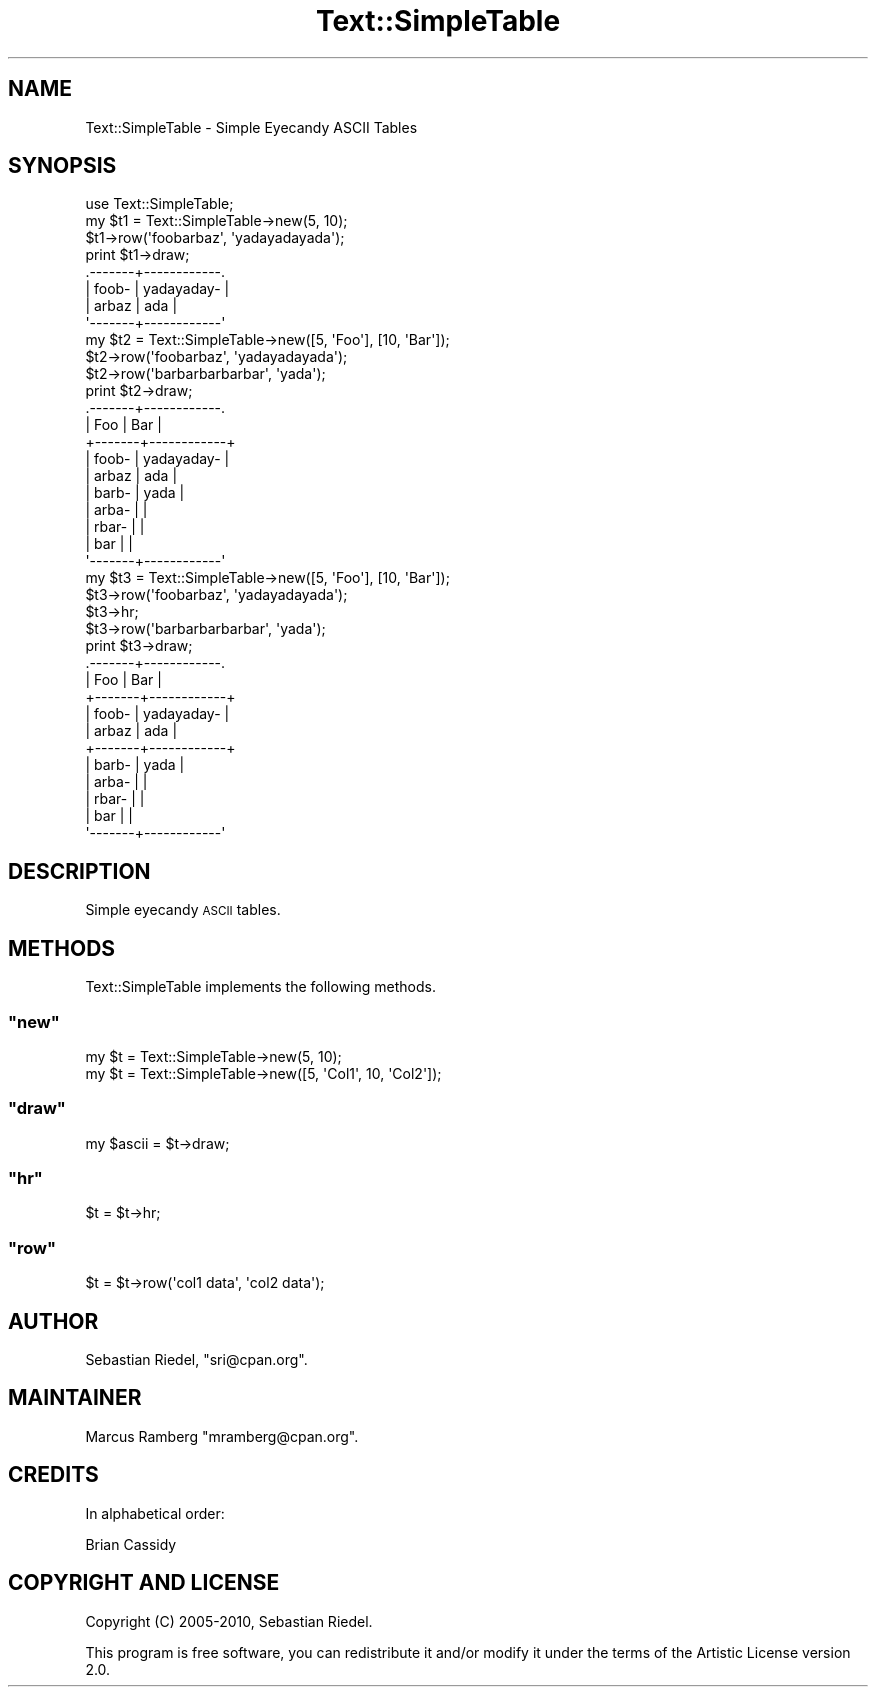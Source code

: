 .\" Automatically generated by Pod::Man 2.23 (Pod::Simple 3.14)
.\"
.\" Standard preamble:
.\" ========================================================================
.de Sp \" Vertical space (when we can't use .PP)
.if t .sp .5v
.if n .sp
..
.de Vb \" Begin verbatim text
.ft CW
.nf
.ne \\$1
..
.de Ve \" End verbatim text
.ft R
.fi
..
.\" Set up some character translations and predefined strings.  \*(-- will
.\" give an unbreakable dash, \*(PI will give pi, \*(L" will give a left
.\" double quote, and \*(R" will give a right double quote.  \*(C+ will
.\" give a nicer C++.  Capital omega is used to do unbreakable dashes and
.\" therefore won't be available.  \*(C` and \*(C' expand to `' in nroff,
.\" nothing in troff, for use with C<>.
.tr \(*W-
.ds C+ C\v'-.1v'\h'-1p'\s-2+\h'-1p'+\s0\v'.1v'\h'-1p'
.ie n \{\
.    ds -- \(*W-
.    ds PI pi
.    if (\n(.H=4u)&(1m=24u) .ds -- \(*W\h'-12u'\(*W\h'-12u'-\" diablo 10 pitch
.    if (\n(.H=4u)&(1m=20u) .ds -- \(*W\h'-12u'\(*W\h'-8u'-\"  diablo 12 pitch
.    ds L" ""
.    ds R" ""
.    ds C` ""
.    ds C' ""
'br\}
.el\{\
.    ds -- \|\(em\|
.    ds PI \(*p
.    ds L" ``
.    ds R" ''
'br\}
.\"
.\" Escape single quotes in literal strings from groff's Unicode transform.
.ie \n(.g .ds Aq \(aq
.el       .ds Aq '
.\"
.\" If the F register is turned on, we'll generate index entries on stderr for
.\" titles (.TH), headers (.SH), subsections (.SS), items (.Ip), and index
.\" entries marked with X<> in POD.  Of course, you'll have to process the
.\" output yourself in some meaningful fashion.
.ie \nF \{\
.    de IX
.    tm Index:\\$1\t\\n%\t"\\$2"
..
.    nr % 0
.    rr F
.\}
.el \{\
.    de IX
..
.\}
.\"
.\" Accent mark definitions (@(#)ms.acc 1.5 88/02/08 SMI; from UCB 4.2).
.\" Fear.  Run.  Save yourself.  No user-serviceable parts.
.    \" fudge factors for nroff and troff
.if n \{\
.    ds #H 0
.    ds #V .8m
.    ds #F .3m
.    ds #[ \f1
.    ds #] \fP
.\}
.if t \{\
.    ds #H ((1u-(\\\\n(.fu%2u))*.13m)
.    ds #V .6m
.    ds #F 0
.    ds #[ \&
.    ds #] \&
.\}
.    \" simple accents for nroff and troff
.if n \{\
.    ds ' \&
.    ds ` \&
.    ds ^ \&
.    ds , \&
.    ds ~ ~
.    ds /
.\}
.if t \{\
.    ds ' \\k:\h'-(\\n(.wu*8/10-\*(#H)'\'\h"|\\n:u"
.    ds ` \\k:\h'-(\\n(.wu*8/10-\*(#H)'\`\h'|\\n:u'
.    ds ^ \\k:\h'-(\\n(.wu*10/11-\*(#H)'^\h'|\\n:u'
.    ds , \\k:\h'-(\\n(.wu*8/10)',\h'|\\n:u'
.    ds ~ \\k:\h'-(\\n(.wu-\*(#H-.1m)'~\h'|\\n:u'
.    ds / \\k:\h'-(\\n(.wu*8/10-\*(#H)'\z\(sl\h'|\\n:u'
.\}
.    \" troff and (daisy-wheel) nroff accents
.ds : \\k:\h'-(\\n(.wu*8/10-\*(#H+.1m+\*(#F)'\v'-\*(#V'\z.\h'.2m+\*(#F'.\h'|\\n:u'\v'\*(#V'
.ds 8 \h'\*(#H'\(*b\h'-\*(#H'
.ds o \\k:\h'-(\\n(.wu+\w'\(de'u-\*(#H)/2u'\v'-.3n'\*(#[\z\(de\v'.3n'\h'|\\n:u'\*(#]
.ds d- \h'\*(#H'\(pd\h'-\w'~'u'\v'-.25m'\f2\(hy\fP\v'.25m'\h'-\*(#H'
.ds D- D\\k:\h'-\w'D'u'\v'-.11m'\z\(hy\v'.11m'\h'|\\n:u'
.ds th \*(#[\v'.3m'\s+1I\s-1\v'-.3m'\h'-(\w'I'u*2/3)'\s-1o\s+1\*(#]
.ds Th \*(#[\s+2I\s-2\h'-\w'I'u*3/5'\v'-.3m'o\v'.3m'\*(#]
.ds ae a\h'-(\w'a'u*4/10)'e
.ds Ae A\h'-(\w'A'u*4/10)'E
.    \" corrections for vroff
.if v .ds ~ \\k:\h'-(\\n(.wu*9/10-\*(#H)'\s-2\u~\d\s+2\h'|\\n:u'
.if v .ds ^ \\k:\h'-(\\n(.wu*10/11-\*(#H)'\v'-.4m'^\v'.4m'\h'|\\n:u'
.    \" for low resolution devices (crt and lpr)
.if \n(.H>23 .if \n(.V>19 \
\{\
.    ds : e
.    ds 8 ss
.    ds o a
.    ds d- d\h'-1'\(ga
.    ds D- D\h'-1'\(hy
.    ds th \o'bp'
.    ds Th \o'LP'
.    ds ae ae
.    ds Ae AE
.\}
.rm #[ #] #H #V #F C
.\" ========================================================================
.\"
.IX Title "Text::SimpleTable 3"
.TH Text::SimpleTable 3 "2010-03-11" "perl v5.12.1" "User Contributed Perl Documentation"
.\" For nroff, turn off justification.  Always turn off hyphenation; it makes
.\" way too many mistakes in technical documents.
.if n .ad l
.nh
.SH "NAME"
Text::SimpleTable \- Simple Eyecandy ASCII Tables
.SH "SYNOPSIS"
.IX Header "SYNOPSIS"
.Vb 1
\&    use Text::SimpleTable;
\&
\&    my $t1 = Text::SimpleTable\->new(5, 10);
\&    $t1\->row(\*(Aqfoobarbaz\*(Aq, \*(Aqyadayadayada\*(Aq);
\&    print $t1\->draw;
\&
\&    .\-\-\-\-\-\-\-+\-\-\-\-\-\-\-\-\-\-\-\-.
\&    | foob\- | yadayaday\- |
\&    | arbaz | ada        |
\&    \*(Aq\-\-\-\-\-\-\-+\-\-\-\-\-\-\-\-\-\-\-\-\*(Aq
\&
\&    my $t2 = Text::SimpleTable\->new([5, \*(AqFoo\*(Aq], [10, \*(AqBar\*(Aq]);
\&    $t2\->row(\*(Aqfoobarbaz\*(Aq, \*(Aqyadayadayada\*(Aq);
\&    $t2\->row(\*(Aqbarbarbarbarbar\*(Aq, \*(Aqyada\*(Aq);
\&    print $t2\->draw;
\&
\&    .\-\-\-\-\-\-\-+\-\-\-\-\-\-\-\-\-\-\-\-.
\&    | Foo   | Bar        |
\&    +\-\-\-\-\-\-\-+\-\-\-\-\-\-\-\-\-\-\-\-+
\&    | foob\- | yadayaday\- |
\&    | arbaz | ada        |
\&    | barb\- | yada       |
\&    | arba\- |            |
\&    | rbar\- |            |
\&    | bar   |            |
\&    \*(Aq\-\-\-\-\-\-\-+\-\-\-\-\-\-\-\-\-\-\-\-\*(Aq
\&
\&    my $t3 = Text::SimpleTable\->new([5, \*(AqFoo\*(Aq], [10, \*(AqBar\*(Aq]);
\&    $t3\->row(\*(Aqfoobarbaz\*(Aq, \*(Aqyadayadayada\*(Aq);
\&    $t3\->hr;
\&    $t3\->row(\*(Aqbarbarbarbarbar\*(Aq, \*(Aqyada\*(Aq);
\&    print $t3\->draw;
\&
\&    .\-\-\-\-\-\-\-+\-\-\-\-\-\-\-\-\-\-\-\-.
\&    | Foo   | Bar        |
\&    +\-\-\-\-\-\-\-+\-\-\-\-\-\-\-\-\-\-\-\-+
\&    | foob\- | yadayaday\- |
\&    | arbaz | ada        |
\&    +\-\-\-\-\-\-\-+\-\-\-\-\-\-\-\-\-\-\-\-+
\&    | barb\- | yada       |
\&    | arba\- |            |
\&    | rbar\- |            |
\&    | bar   |            |
\&    \*(Aq\-\-\-\-\-\-\-+\-\-\-\-\-\-\-\-\-\-\-\-\*(Aq
.Ve
.SH "DESCRIPTION"
.IX Header "DESCRIPTION"
Simple eyecandy \s-1ASCII\s0 tables.
.SH "METHODS"
.IX Header "METHODS"
Text::SimpleTable implements the following methods.
.ie n .SS """new"""
.el .SS "\f(CWnew\fP"
.IX Subsection "new"
.Vb 2
\&    my $t = Text::SimpleTable\->new(5, 10);
\&    my $t = Text::SimpleTable\->new([5, \*(AqCol1\*(Aq, 10, \*(AqCol2\*(Aq]);
.Ve
.ie n .SS """draw"""
.el .SS "\f(CWdraw\fP"
.IX Subsection "draw"
.Vb 1
\&    my $ascii = $t\->draw;
.Ve
.ie n .SS """hr"""
.el .SS "\f(CWhr\fP"
.IX Subsection "hr"
.Vb 1
\&    $t = $t\->hr;
.Ve
.ie n .SS """row"""
.el .SS "\f(CWrow\fP"
.IX Subsection "row"
.Vb 1
\&    $t = $t\->row(\*(Aqcol1 data\*(Aq, \*(Aqcol2 data\*(Aq);
.Ve
.SH "AUTHOR"
.IX Header "AUTHOR"
Sebastian Riedel, \f(CW\*(C`sri@cpan.org\*(C'\fR.
.SH "MAINTAINER"
.IX Header "MAINTAINER"
Marcus Ramberg \f(CW\*(C`mramberg@cpan.org\*(C'\fR.
.SH "CREDITS"
.IX Header "CREDITS"
In alphabetical order:
.PP
Brian Cassidy
.SH "COPYRIGHT AND LICENSE"
.IX Header "COPYRIGHT AND LICENSE"
Copyright (C) 2005\-2010, Sebastian Riedel.
.PP
This program is free software, you can redistribute it and/or modify it under
the terms of the Artistic License version 2.0.
